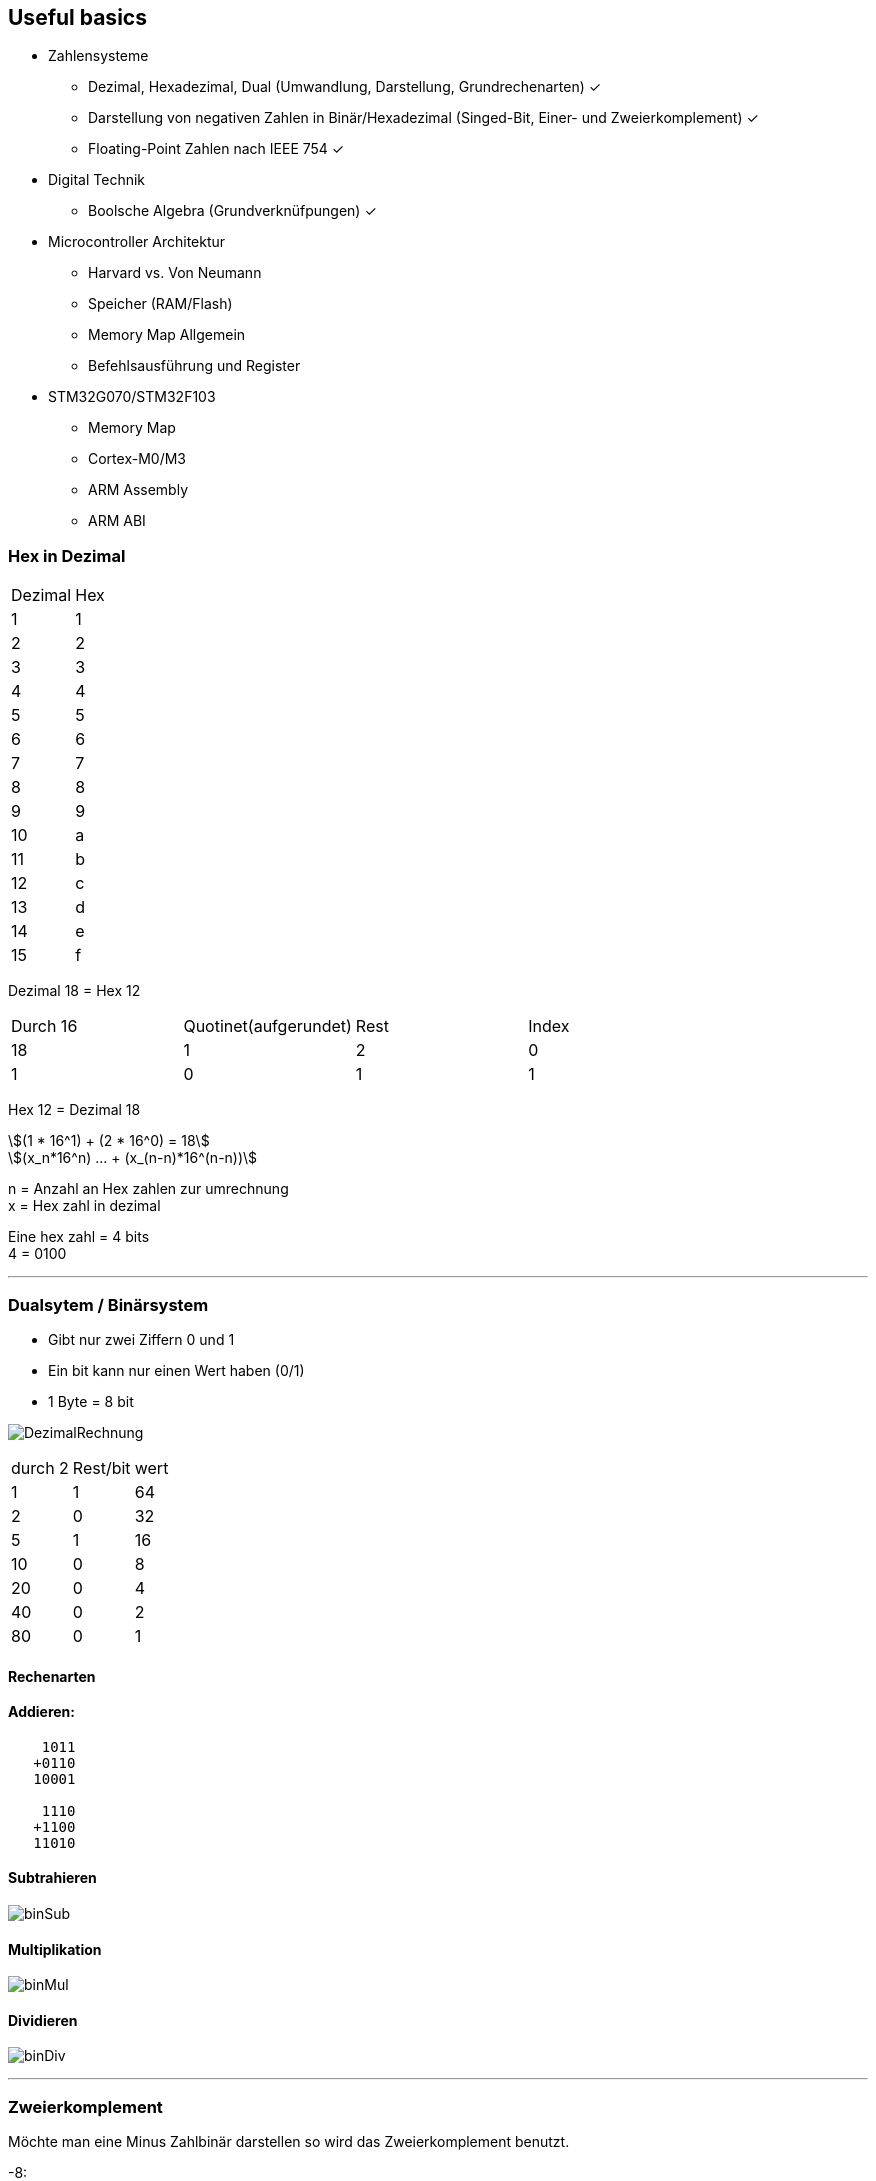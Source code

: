 == Useful basics
:nofooter:
:stem: asciimath



*	Zahlensysteme
**	Dezimal, Hexadezimal, Dual (Umwandlung, Darstellung, Grundrechenarten) ✓
**	Darstellung von negativen Zahlen in Binär/Hexadezimal (Singed-Bit, Einer- und Zweierkomplement) ✓ 
**	Floating-Point Zahlen nach IEEE 754 ✓
*	Digital Technik
**	Boolsche Algebra (Grundverknüfpungen) ✓ 
*	Microcontroller Architektur
**	Harvard vs. Von Neumann
**	Speicher (RAM/Flash)
**	Memory Map Allgemein
**	Befehlsausführung und Register
*	STM32G070/STM32F103
**	Memory Map
**	Cortex-M0/M3
**	ARM Assembly
**	ARM ABI


=== Hex in Dezimal



|===
|Dezimal | Hex
|1
|1
|2
|2
|3
|3
|4
|4
|5
|5
|6
|6
|7
|7
|8
|8
|9
|9
|10
|a
|11
|b
|12
|c
|13
|d
|14
|e
|15
|f
|===

Dezimal 18 = Hex 12


|===
|Durch 16 | Quotinet(aufgerundet) | Rest | Index
|18
|1
|2
|0
|1
|0
|1
|1
|===

Hex 12 = Dezimal 18

[stem]
++++
(1 * 16^1) + (2 * 16^0) = 18

(x_n*16^n) ... + (x_(n-n)*16^(n-n))
++++

n = Anzahl an Hex zahlen zur umrechnung +
x = Hex zahl in dezimal

Eine hex zahl = 4 bits +
4 = 0100 +

''''
=== Dualsytem / Binärsystem
* Gibt nur zwei Ziffern 0 und 1
* Ein bit kann nur einen Wert haben (0/1)
* 1 Byte = 8 bit

image:img/DezimalRechnung.png[]

|===
|durch 2 | Rest/bit | wert
|1
|1
|64
|2
|0
|32
|5
|1
|16
|10
|0
|8
|20
|0
|4
|40
|0
|2
|80
|0
|1
|===

==== Rechenarten
==== Addieren:
----
    1011
   +0110
   10001

    1110
   +1100
   11010
----
==== Subtrahieren
image:img/binSub.png[]

==== Multiplikation
image:img/binMul.png[]

==== Dividieren
image:img/binDiv.png[]

''''
=== Zweierkomplement
Möchte man eine Minus Zahlbinär darstellen so wird das Zweierkomplement benutzt.

-8:

----
00001000 = 8 Zahl in binär (positiv)
11110111 Zahl invertiert

11111000 zweierkomplement = invertierte zahl plus 1

11111000

00000111 = 7 plus 1 invertiert vom zweierkomplement
00001000 = 8 Zahl in binär (postiv)
----

-12:

----
00001100
11110011
11110100

00001011 = 11 | plus 1
00001100 = 12
----

=== Fließkommazahlen / IEEE 754

float = 32 bit

image:img/IEEE.png[]

=== Digital Technik
==== Bool`sche Algebra
stem:[(\bar{A}vv\bar{B})^^(\bar{A}vvB)^^(Avv\bar{B})=\bar{A}^^\bar{B}]

image:img/boolische_minimierung.png[]

stem:[vv] == Und +
stem:[^^] == Oder


=== Microcontroller Architektur
==== Harvard vs Neumann
===== Neumann
* Hat nur einen Systembus
* Besteht aus:
** Eingabewerk
** Speicherwerk
** Rechenwerk
** Steuerwerk
** Ausgabewerk
* Struktur eines Rechners ist unabhänig von der Problemstellung (Also welche Aufgabe er übernehmen soll (Speicherprogramierbar))
* Im Speicher werden die Programme und Operanden (Daten und Variablen) abgelegt
* Speicher wird in Fortlaufend nummerierte Zellen von gleicher Größer eingeteilt
* Daten, Befehle, Adressen und Steuerungen werden binär codiert
* Ein Programm ist einfach eine Folge von Anweisungen

Es geht darum einen PC universal zu machen (Speicherprogrammierbar)


* +Geringer Hardwareaufwand = geringere Kosten
* +geringerer Speicheraufwand


image:img/neumanVsHarvard.png[]



==== Speicher RAM/Flash
SRAM
* schneller als DRAM
* =>kürzere Zugriffszeit
* Verwendet Transistoren und Latches
* Vebraucht weniger energie als DRAM
* Hat weniger Speicher kapazität als DRAM

DRAM
* Benutzt Kondensatoren und wenige Transistoren
* Muss refreshed werden um die Daten nicht zu verlieren
* Langsamere lese Zeit

==== Memory map Allgemein
Eine Memory map beschreibt die Nuztzungsweise des Speichers.

Ein MMU sorgt dabei dafür Teile des Speichers zu reservieren um Software in geschützten Bereichen ablaufen lassen zu können. Sonst könnte es sein das laufenede Applikationen sich gegenseitig überschreiben würde.

==== Befehlsausführung und Register
Ein Befehlszyklus besteht immer aus drei Operationen die der Prozessor durchläuft. +
Fech -> Decode -> Execute +
Dabei gibt es einen Programme Counter, Instruction Register und Accumulator für die Speicherung von einem Wert.
Der Programme Counter bekommt die Adresse des RAMS welche den ersten/akutellen Schritt an instruction enthält. Dieser wird automatisch erhöht nach Ausführung des Befehls, so dass der nächste Befehel/Instruction
ausgeführt werden kann. +
In dem Instruction Register werden die Instructions die Ausgeführt werden sollen geschrieben.

image:img/cpuRamBefehlsZyklus.png[]

Hier sieht man Beispielsweise einen Solchen zyklus. Im Moment ist der Programme counter,das Instruction Register und der Accumulator noch nicht gesetzt. Wird jetzt der Prgramme Counter auf die Adresse der ersten Instruction im RAM gesetzt wird diese erst ins Instruction Register geschrieben, dann decodiert und dann Ausgeführt. So ensteht eine loop in die der Wert der Adresse 6 um die Adresse 7 also um eins erhöht wird.

Register sind eine Art Speicher welche dirct in den Prozessor mit eingebaut sind (desswegen ist das auch die Schnellste Art Daten zu speichern). Es wird für die speicherung und manipulation von daten während der Ausführung von instructions benuzt. Ein Register kann eine instruction, eine storage address oder auch irgend eine Art an Daten speichern.

Für die Speicherung werden, innerhalb eines Registers flip-flops benutzt, welche entweder 0 oder 1 representieren. Die Größe Variert, normalerweise, dabei zwischen 8bit und 64 bit. +
Es gibt viele verschiedene Arten von Registern.

* **Program Counter(PC)** Beinhaltet die Adresse der nächsten instruction
* **Instruction Register(IR)** Beinhaltet die fetched instructions die Ausgeführt werden
* **Accumulator (ACC)** Ist ein general-purpose register was für arithmetic und logische operationen benutzt wird um zwischen durch ergebnisse von Rechnungen zu speichern
* **General-Purpose Register(R0,R1...)** Das sind Register, welche für das Speichern von daten vom Programmierer frei genutzt werden können
* **Address Register(AR)** Address Register speichern daten addressen für das Zugreifen oder verschieben von Daten in andere Speicher adressen
* **Stack Pointer(SP)** Zeigt auf den obersten im Stack, was eine region an Speicheradressen ist welche für die temporäre Speicherung von Daten benutzt wird
* **Data Register(DR)** Speichert Daten die von dem Memory gefetched wurden oder von input/output operations kommen
* **Status Register/Flags Register(SR)** Die Register enthalten bits welche ein bestimmten Status von operationen zeigen: overflow, zero result.... Dies hilft dabei Programme basierten auf davor ausgeführte Aktionen zu erstellen.
* **Control Register(CR)** Managet verschiedenste Einstellungen und parameter welche das Verhalten der Cpu verändern.

https://www.totalphase.com/blog/2023/05/what-is-register-in-cpu-how-does-it-work/[was sind Register]

=== STM32G070/STM32F03
==== Memory Map
[%autowidth cols="a,a",frame=none,grid=none,role="center"]
|===
| image:img/memoryMap.png[]
| image:img/memoryMapDetail.png[]
|===

==== Cortex-M0/M3
Arm selber stellt keine Prozessoren/Controller her sondern entwickelt nur "IP-Cores". Lizensierte Hersteller ergänzen dann den Core um Speicher und Peripherie. Der Vorteil dadurch ist, dass es viele Prozessoren mit unterschiedlichster Ausstattung verfügbar sind, die alle mit dem selben Befehlssatz programmierbar sind.

Es gibt einen 32 Bit Befehlssatzt aber auch einen Thumb Befehlssatz der bis auf einige Ausnahmen alle Befehle in 16bit codiert. Dadurch wird das Instruction-Set aber auch langsamer ausgeführt. Die Cortex-M controller können ausschließlich Thumb-Instruktionen ausführen.

Der M0 ist eine günstige und Energie-effiziente Variante und hat im Vergleich zu dem M3 einen duetlich kleineren Befehlssatz

Der M3 hingegen ist ein guter allrounder unter den Cortex-Ms
==== ARM Assembly
==== ARM ABI
